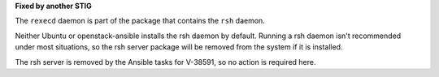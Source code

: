 **Fixed by another STIG**

The ``rexecd`` daemon is part of the package that contains the ``rsh`` daemon.

Neither Ubuntu or openstack-ansible installs the rsh daemon by default.
Running a rsh daemon isn't recommended under most situations, so the
rsh server package will be removed from the system if it is installed.

The rsh server is removed by the Ansible tasks for V-38591, so no action
is required here.
